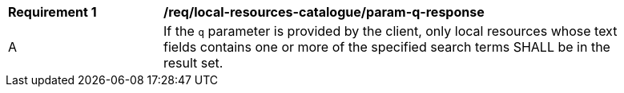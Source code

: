 [[req_local-resources-catalogue_param-q-response]]
[width="90%",cols="2,6a"]
|===
^|*Requirement {counter:req-id}* |*/req/local-resources-catalogue/param-q-response*
^|A |If the `q` parameter is provided by the client, only local resources whose text fields contains one or more of the specified search terms SHALL be in the result set.
|===
